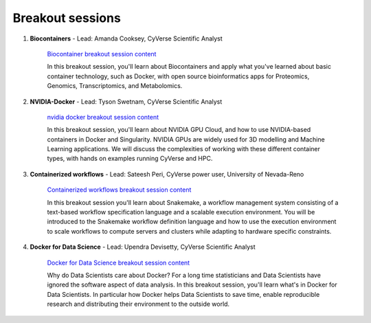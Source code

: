 **Breakout sessions**
=====================

1. **Biocontainers** - Lead: Amanda Cooksey, CyVerse Scientific Analyst 

	`Biocontainer breakout session content <../breakout/biocontainers.html>`_

	In this breakout session, you'll learn about Biocontainers and apply what you've learned about basic container technology, such as Docker, with open source bioinformatics apps for Proteomics, Genomics, Transcriptomics, and Metabolomics.

2. **NVIDIA-Docker** - Lead: Tyson Swetnam, CyVerse Scientific Analyst

	`nvidia docker breakout session content <../breakout/nvidia-docker.html>`_

	In this breakout session, you'll learn about NVIDIA GPU Cloud, and how to use NVIDIA-based containers in Docker and Singularity. 
	NVIDIA GPUs are widely used for 3D modelling and Machine Learning applications. We will discuss the complexities of working with these different container types, with hands on examples running CyVerse and HPC.
	
3. **Containerized workflows** - Lead: Sateesh Peri, CyVerse power user, University of Nevada-Reno

	`Containerized workflows breakout session content <../breakout/workflows.html>`_

	In this breakout session you'll learn about Snakemake, a workflow management system consisting of a text-based workflow specification language and a scalable execution environment. You will be introduced to the Snakemake workflow definition language and how to use the execution environment to scale workflows to compute servers and clusters while adapting to hardware specific constraints. 

4. **Docker for Data Science** - Lead: Upendra Devisetty, CyVerse Scientific Analyst

	`Docker for Data Science breakout session content <../breakout/datascience.html>`_

	Why do Data Scientists care about Docker? For a long time statisticians and Data Scientists have ignored the software aspect of data analysis. In this breakout session, you'll learn what's in Docker for Data Scientists. In particular how Docker helps Data Scientists to save time, enable reproducible research and distributing their environment to the outside world.
